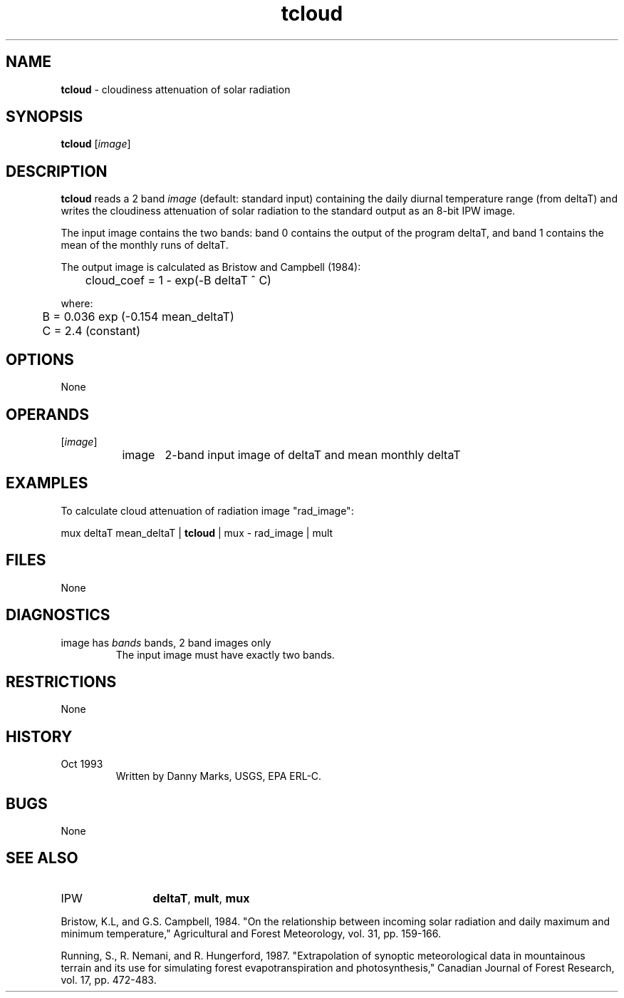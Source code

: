 .TH "tcloud" "1" "5 November 2015" "IPW v2" "IPW User Commands"
.SH NAME
.PP
\fBtcloud\fP - cloudiness attenuation of solar radiation
.SH SYNOPSIS
.sp
.nf
.ft CR
\fBtcloud\fP [\fIimage\fP]
.ft R
.fi
.SH DESCRIPTION
.PP
\fBtcloud\fP reads a 2 band \fIimage\fP (default: standard input) containing
the daily diurnal temperature range (from deltaT) and writes the
cloudiness attenuation of solar radiation to the standard output
as an 8-bit IPW image.
.PP
The input image contains the two bands: band 0 contains the output
of the program deltaT, and band 1 contains the mean of the monthly
runs of deltaT.
.PP
The output image is calculated as Bristow and Campbell (1984):
.sp
.nf
.ft CR
	cloud_coef = 1 - exp(-B deltaT ^ C)
.ft R
.fi

.PP
where:
.sp
.nf
.ft CR
	B = 0.036 exp (-0.154 mean_deltaT)
	C = 2.4 (constant)
.ft R
.fi
.SH OPTIONS
.PP
None
.SH OPERANDS
.TP
[\fIimage\fP]
	image	2-band input image of deltaT and mean monthly deltaT
.sp
.SH EXAMPLES
.PP
To calculate cloud attenuation of radiation image "rad_image":
.PP
mux deltaT mean_deltaT  |  \fBtcloud\fP  | mux - rad_image | mult
.SH FILES
.sp
.nf
.ft CR
     None
.ft R
.fi
.SH DIAGNOSTICS
.sp
.TP
image has \fIbands\fP bands, 2 band images only
.br
	The input image must have exactly two bands.
.SH RESTRICTIONS
.PP
None
.SH HISTORY
.TP
Oct 1993
	Written by Danny Marks, USGS, EPA ERL-C.
.SH BUGS
.PP
None
.SH SEE ALSO
.TP
IPW
	\fBdeltaT\fP,
\fBmult\fP,
\fBmux\fP
.PP
Bristow, K.L, and G.S. Campbell, 1984.  "On the relationship between
	incoming solar radiation and daily maximum and minimum
	temperature," Agricultural and Forest Meteorology, vol. 31,
	pp. 159-166.
.PP
Running, S., R. Nemani, and R. Hungerford, 1987.  "Extrapolation of
	synoptic meteorological data in mountainous terrain and its
	use for simulating forest evapotranspiration and photosynthesis,"
	Canadian Journal of Forest Research, vol. 17, pp. 472-483.
